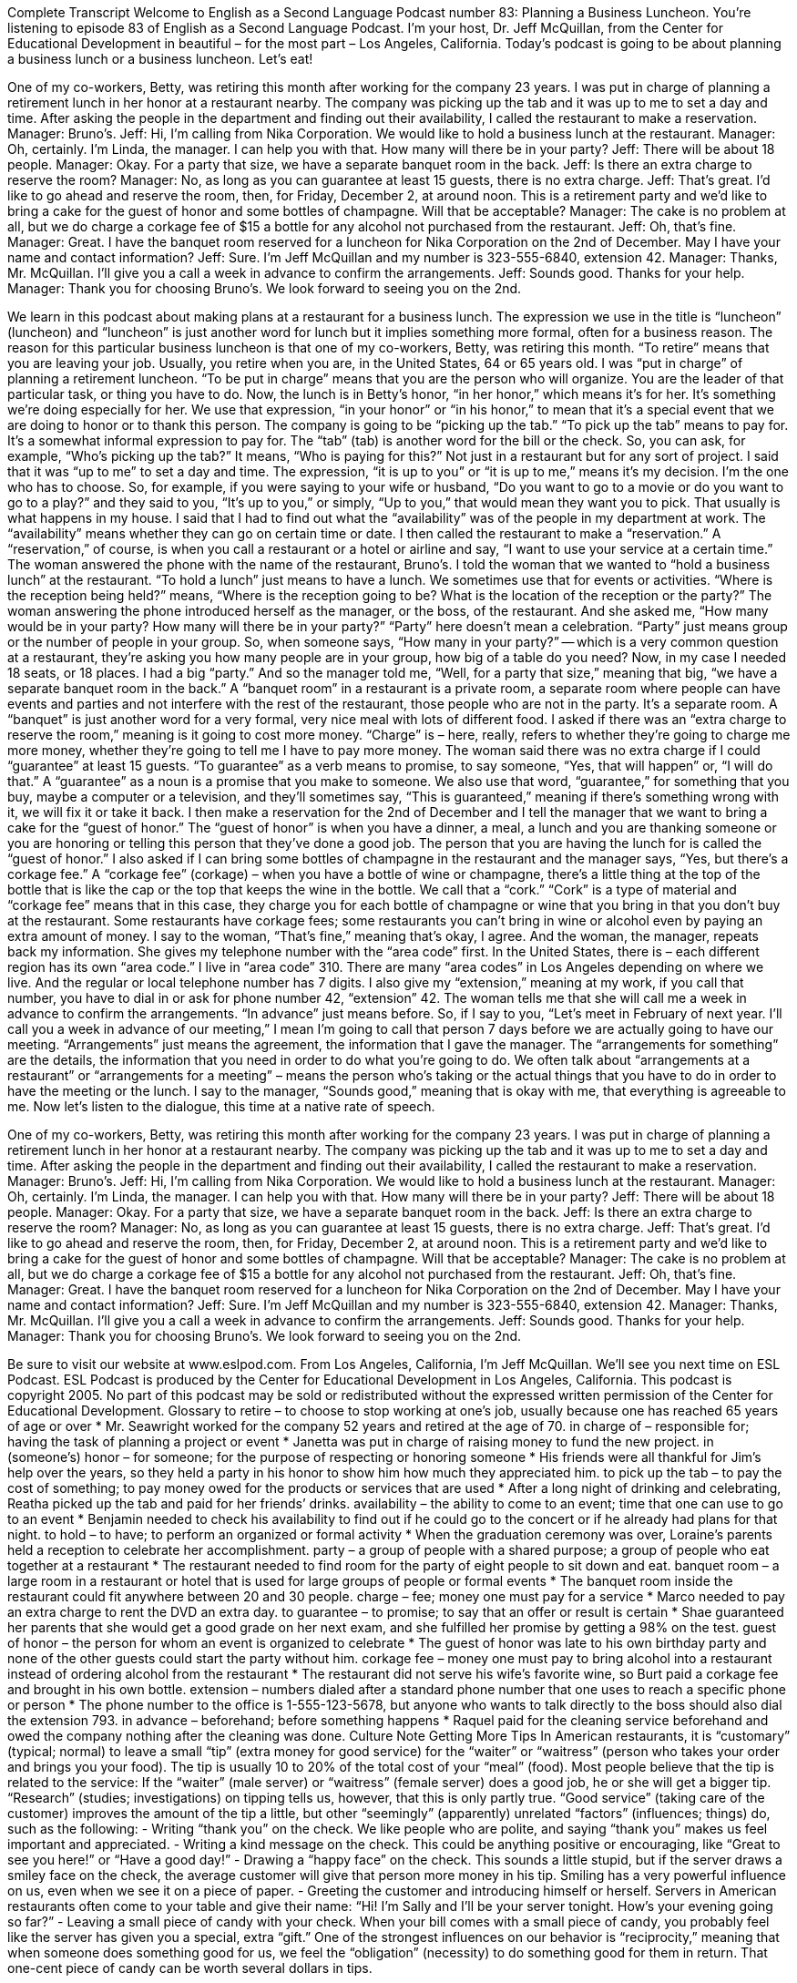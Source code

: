 Complete Transcript
Welcome to English as a Second Language Podcast number 83: Planning a Business Luncheon.
You’re listening to episode 83 of English as a Second Language Podcast. I’m your host, Dr. Jeff McQuillan, from the Center for Educational Development in beautiful – for the most part – Los Angeles, California.
Today’s podcast is going to be about planning a business lunch or a business luncheon. Let’s eat!
[start of dialogue]
One of my co-workers, Betty, was retiring this month after working for the company 23 years. I was put in charge of planning a retirement lunch in her honor at a restaurant nearby. The company was picking up the tab and it was up to me to set a day and time. After asking the people in the department and finding out their availability, I called the restaurant to make a reservation.
Manager: Bruno's.
Jeff: Hi, I'm calling from Nika Corporation. We would like to hold a business lunch at the restaurant.
Manager: Oh, certainly. I'm Linda, the manager. I can help you with that. How many will there be in your party?
Jeff: There will be about 18 people.
Manager: Okay. For a party that size, we have a separate banquet room in the back.
Jeff: Is there an extra charge to reserve the room?
Manager: No, as long as you can guarantee at least 15 guests, there is no extra charge.
Jeff: That's great. I'd like to go ahead and reserve the room, then, for Friday, December 2, at around noon. This is a retirement party and we’d like to bring a cake for the guest of honor and some bottles of champagne. Will that be acceptable?
Manager: The cake is no problem at all, but we do charge a corkage fee of $15 a bottle for any alcohol not purchased from the restaurant.
Jeff: Oh, that's fine.
Manager: Great. I have the banquet room reserved for a luncheon for Nika Corporation on the 2nd of December. May I have your name and contact information?
Jeff: Sure. I'm Jeff McQuillan and my number is 323-555-6840, extension 42.
Manager: Thanks, Mr. McQuillan. I'll give you a call a week in advance to confirm the arrangements.
Jeff: Sounds good. Thanks for your help.
Manager: Thank you for choosing Bruno's. We look forward to seeing you on the 2nd.
[end of dialogue]
We learn in this podcast about making plans at a restaurant for a business lunch. The expression we use in the title is “luncheon” (luncheon) and “luncheon” is just another word for lunch but it implies something more formal, often for a business reason. The reason for this particular business luncheon is that one of my co-workers, Betty, was retiring this month. “To retire” means that you are leaving your job. Usually, you retire when you are, in the United States, 64 or 65 years old. I was “put in charge” of planning a retirement luncheon. “To be put in charge” means that you are the person who will organize. You are the leader of that particular task, or thing you have to do.
Now, the lunch is in Betty’s honor, “in her honor,” which means it’s for her. It’s something we’re doing especially for her. We use that expression, “in your honor” or “in his honor,” to mean that it’s a special event that we are doing to honor or to thank this person. The company is going to be “picking up the tab.” “To pick up the tab” means to pay for. It’s a somewhat informal expression to pay for. The “tab” (tab) is another word for the bill or the check. So, you can ask, for example, “Who’s picking up the tab?” It means, “Who is paying for this?” Not just in a restaurant but for any sort of project. I said that it was “up to me” to set a day and time. The expression, “it is up to you” or “it is up to me,” means it’s my decision. I’m the one who has to choose. So, for example, if you were saying to your wife or husband, “Do you want to go to a movie or do you want to go to a play?” and they said to you, “It’s up to you,” or simply, “Up to you,” that would mean they want you to pick. That usually is what happens in my house.
I said that I had to find out what the “availability” was of the people in my department at work. The “availability” means whether they can go on certain time or date. I then called the restaurant to make a “reservation.” A “reservation,” of course, is when you call a restaurant or a hotel or airline and say, “I want to use your service at a certain time.” The woman answered the phone with the name of the restaurant, Bruno’s. I told the woman that we wanted to “hold a business lunch” at the restaurant. “To hold a lunch” just means to have a lunch. We sometimes use that for events or activities. “Where is the reception being held?” means, “Where is the reception going to be? What is the location of the reception or the party?” The woman answering the phone introduced herself as the manager, or the boss, of the restaurant. And she asked me, “How many would be in your party? How many will there be in your party?” “Party” here doesn’t mean a celebration. “Party” just means group or the number of people in your group. So, when someone says, “How many in your party?” -- which is a very common question at a restaurant, they’re asking you how many people are in your group, how big of a table do you need? Now, in my case I needed 18 seats, or 18 places. I had a big “party.” And so the manager told me, “Well, for a party that size,” meaning that big, “we have a separate banquet room in the back.” A “banquet room” in a restaurant is a private room, a separate room where people can have events and parties and not interfere with the rest of the restaurant, those people who are not in the party. It’s a separate room. A “banquet” is just another word for a very formal, very nice meal with lots of different food.
I asked if there was an “extra charge to reserve the room,” meaning is it going to cost more money. “Charge” is – here, really, refers to whether they’re going to charge me more money, whether they’re going to tell me I have to pay more money. The woman said there was no extra charge if I could “guarantee” at least 15 guests. “To guarantee” as a verb means to promise, to say someone, “Yes, that will happen” or, “I will do that.” A “guarantee” as a noun is a promise that you make to someone. We also use that word, “guarantee,” for something that you buy, maybe a computer or a television, and they’ll sometimes say, “This is guaranteed,” meaning if there’s something wrong with it, we will fix it or take it back. I then make a reservation for the 2nd of December and I tell the manager that we want to bring a cake for the “guest of honor.” The “guest of honor” is when you have a dinner, a meal, a lunch and you are thanking someone or you are honoring or telling this person that they’ve done a good job. The person that you are having the lunch for is called the “guest of honor.”
I also asked if I can bring some bottles of champagne in the restaurant and the manager says, “Yes, but there’s a corkage fee.” A “corkage fee” (corkage) – when you have a bottle of wine or champagne, there’s a little thing at the top of the bottle that is like the cap or the top that keeps the wine in the bottle. We call that a “cork.” “Cork” is a type of material and “corkage fee” means that in this case, they charge you for each bottle of champagne or wine that you bring in that you don’t buy at the restaurant. Some restaurants have corkage fees; some restaurants you can’t bring in wine or alcohol even by paying an extra amount of money. I say to the woman, “That’s fine,” meaning that’s okay, I agree. And the woman, the manager, repeats back my information. She gives my telephone number with the “area code” first. In the United States, there is – each different region has its own “area code.” I live in “area code” 310. There are many “area codes” in Los Angeles depending on where we live. And the regular or local telephone number has 7 digits. I also give my “extension,” meaning at my work, if you call that number, you have to dial in or ask for phone number 42, “extension” 42.
The woman tells me that she will call me a week in advance to confirm the arrangements. “In advance” just means before. So, if I say to you, “Let’s meet in February of next year. I’ll call you a week in advance of our meeting,” I mean I’m going to call that person 7 days before we are actually going to have our meeting. “Arrangements” just means the agreement, the information that I gave the manager. The “arrangements for something” are the details, the information that you need in order to do what you’re going to do. We often talk about “arrangements at a restaurant” or “arrangements for a meeting” – means the person who’s taking or the actual things that you have to do in order to have the meeting or the lunch. I say to the manager, “Sounds good,” meaning that is okay with me, that everything is agreeable to me.
Now let’s listen to the dialogue, this time at a native rate of speech.
[start of dialogue]
One of my co-workers, Betty, was retiring this month after working for the company 23 years. I was put in charge of planning a retirement lunch in her honor at a restaurant nearby. The company was picking up the tab and it was up to me to set a day and time. After asking the people in the department and finding out their availability, I called the restaurant to make a reservation.
Manager: Bruno's.
Jeff: Hi, I'm calling from Nika Corporation. We would like to hold a business lunch at the restaurant.
Manager: Oh, certainly. I'm Linda, the manager. I can help you with that. How many will there be in your party?
Jeff: There will be about 18 people.
Manager: Okay. For a party that size, we have a separate banquet room in the back.
Jeff: Is there an extra charge to reserve the room?
Manager: No, as long as you can guarantee at least 15 guests, there is no extra charge.
Jeff: That's great. I'd like to go ahead and reserve the room, then, for Friday, December 2, at around noon. This is a retirement party and we’d like to bring a cake for the guest of honor and some bottles of champagne. Will that be acceptable?
Manager: The cake is no problem at all, but we do charge a corkage fee of $15 a bottle for any alcohol not purchased from the restaurant.
Jeff: Oh, that's fine.
Manager: Great. I have the banquet room reserved for a luncheon for Nika Corporation on the 2nd of December. May I have your name and contact information?
Jeff: Sure. I'm Jeff McQuillan and my number is 323-555-6840, extension 42.
Manager: Thanks, Mr. McQuillan. I'll give you a call a week in advance to confirm the arrangements.
Jeff: Sounds good. Thanks for your help.
Manager: Thank you for choosing Bruno's. We look forward to seeing you on the 2nd.
[end of dialogue]
Be sure to visit our website at www.eslpod.com.
From Los Angeles, California, I’m Jeff McQuillan. We’ll see you next time on ESL Podcast.
ESL Podcast is produced by the Center for Educational Development in Los Angeles, California. This podcast is copyright 2005. No part of this podcast may be sold or redistributed without the expressed written permission of the Center for Educational Development.
Glossary
to retire – to choose to stop working at one’s job, usually because one has reached 65 years of age or over
* Mr. Seawright worked for the company 52 years and retired at the age of 70.
in charge of – responsible for; having the task of planning a project or event
* Janetta was put in charge of raising money to fund the new project.
in (someone's) honor – for someone; for the purpose of respecting or honoring someone
* His friends were all thankful for Jim’s help over the years, so they held a party in his honor to show him how much they appreciated him.
to pick up the tab – to pay the cost of something; to pay money owed for the products or services that are used
* After a long night of drinking and celebrating, Reatha picked up the tab and paid for her friends’ drinks.
availability – the ability to come to an event; time that one can use to go to an event
* Benjamin needed to check his availability to find out if he could go to the concert or if he already had plans for that night.
to hold – to have; to perform an organized or formal activity
* When the graduation ceremony was over, Loraine’s parents held a reception to celebrate her accomplishment.
party – a group of people with a shared purpose; a group of people who eat together at a restaurant
* The restaurant needed to find room for the party of eight people to sit down and eat.
banquet room – a large room in a restaurant or hotel that is used for large groups of people or formal events
* The banquet room inside the restaurant could fit anywhere between 20 and 30 people.
charge – fee; money one must pay for a service
* Marco needed to pay an extra charge to rent the DVD an extra day.
to guarantee – to promise; to say that an offer or result is certain
* Shae guaranteed her parents that she would get a good grade on her next exam, and she fulfilled her promise by getting a 98% on the test.
guest of honor – the person for whom an event is organized to celebrate
* The guest of honor was late to his own birthday party and none of the other guests could start the party without him.
corkage fee – money one must pay to bring alcohol into a restaurant instead of ordering alcohol from the restaurant
* The restaurant did not serve his wife’s favorite wine, so Burt paid a corkage fee and brought in his own bottle.
extension – numbers dialed after a standard phone number that one uses to reach a specific phone or person
* The phone number to the office is 1-555-123-5678, but anyone who wants to talk directly to the boss should also dial the extension 793.
in advance – beforehand; before something happens
* Raquel paid for the cleaning service beforehand and owed the company nothing after the cleaning was done.
Culture Note
Getting More Tips
In American restaurants, it is “customary” (typical; normal) to leave a small “tip” (extra money for good service) for the “waiter” or “waitress” (person who takes your order and brings you your food). The tip is usually 10 to 20% of the total cost of your “meal” (food). Most people believe that the tip is related to the service: If the “waiter” (male server) or “waitress” (female server) does a good job, he or she will get a bigger tip.
“Research” (studies; investigations) on tipping tells us, however, that this is only partly true. “Good service” (taking care of the customer) improves the amount of the tip a little, but other “seemingly” (apparently) unrelated “factors” (influences; things) do, such as the following:
- Writing “thank you” on the check. We like people who are polite, and saying “thank you” makes us feel important and appreciated.
- Writing a kind message on the check. This could be anything positive or encouraging, like “Great to see you here!” or “Have a good day!”
- Drawing a “happy face” on the check. This sounds a little stupid, but if the server draws a smiley face on the check, the average customer will give that person more money in his tip. Smiling has a very powerful influence on us, even when we see it on a piece of paper.
- Greeting the customer and introducing himself or herself. Servers in American restaurants often come to your table and give their name: “Hi! I’m Sally and I’ll be your server tonight. How’s your evening going so far?”
- Leaving a small piece of candy with your check. When your bill comes with a small piece of candy, you probably feel like the server has given you a special, extra “gift.” One of the strongest influences on our behavior is “reciprocity,” meaning that when someone does something good for us, we feel the “obligation” (necessity) to do something good for them in return. That one-cent piece of candy can be worth several dollars in tips.
